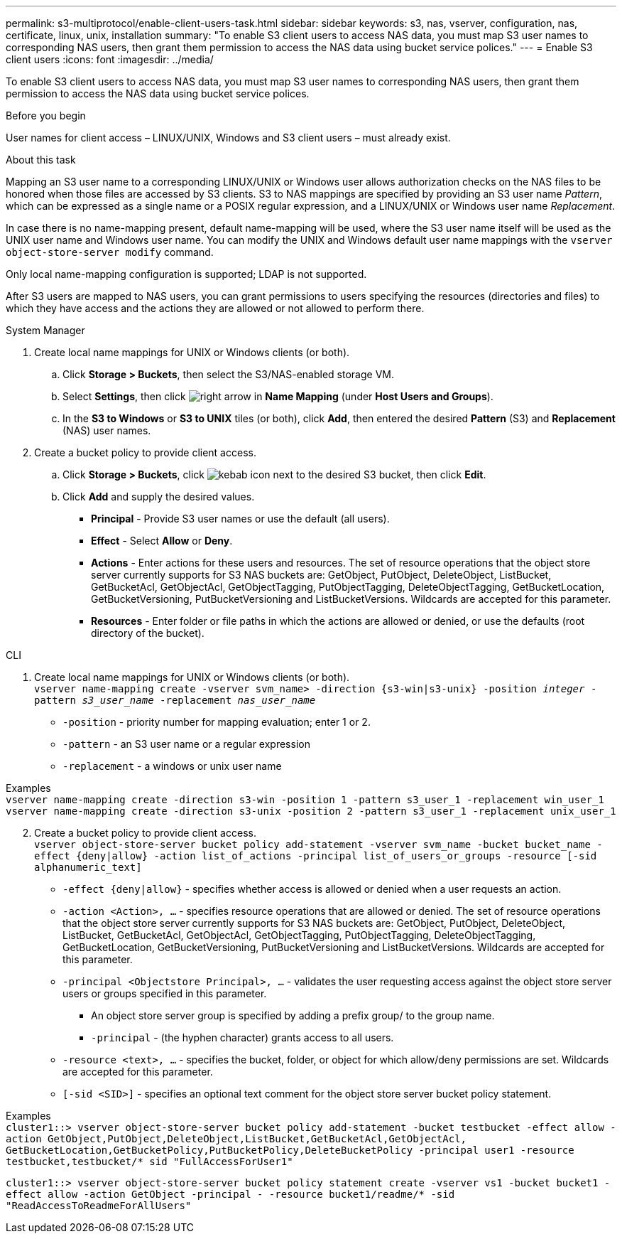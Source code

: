 ---
permalink: s3-multiprotocol/enable-client-users-task.html
sidebar: sidebar
keywords: s3, nas, vserver, configuration, nas, certificate, linux, unix, installation
summary: "To enable S3 client users to access NAS data, you must map S3 user names to corresponding NAS users, then grant them permission to access the NAS data using bucket service polices."
---
= Enable S3 client users  
:icons: font
:imagesdir: ../media/

[.lead]
To enable S3 client users to access NAS data, you must map S3 user names to corresponding NAS users, then grant them permission to access the NAS data using bucket service polices.

.Before you begin
User names for client access – LINUX/UNIX, Windows and S3 client users – must already exist.

.About this task
Mapping an S3 user name to a corresponding LINUX/UNIX or Windows user allows authorization checks on the NAS files to be honored when those files are accessed by S3 clients. S3 to NAS mappings are specified by providing an S3 user name _Pattern_, which can be expressed as a single name or a POSIX regular expression, and a LINUX/UNIX or Windows user name _Replacement_.

In case there is no name-mapping present, default name-mapping will be used, where the S3 user name itself will be used as the UNIX user name and Windows user name. You can modify the UNIX and Windows default user name mappings with the `vserver object-store-server modify` command.

Only local name-mapping configuration is supported; LDAP is not supported.

After S3 users are mapped to NAS users, you can grant permissions to users specifying the resources (directories and files) to which they have access and the actions they are allowed or not allowed to perform there.

// start tabbed area

[role="tabbed-block"]
====

.System Manager
--
. Create local name mappings for UNIX or Windows clients (or both).
.. Click *Storage > Buckets*, then select the S3/NAS-enabled storage VM.
.. Select *Settings*, then click image:../media/icon_arrow.gif[right arrow] in *Name Mapping* (under *Host Users and Groups*).
.. In the *S3 to Windows* or *S3 to UNIX* tiles (or both), click *Add*, then entered the desired *Pattern* (S3) and *Replacement* (NAS) user names.
. Create a bucket policy to provide client access.
.. Click *Storage > Buckets*, click image:../media/icon_kabob.gif[kebab icon] next to the desired S3 bucket, then click *Edit*.
.. Click *Add* and supply the desired values.
[circle]
* *Principal* - Provide S3 user names or use the default (all users). 
* *Effect* - Select *Allow* or *Deny*. 
* *Actions* - Enter actions for these users and resources. The set of resource operations that the object store server currently supports for S3 NAS buckets are: GetObject, PutObject, DeleteObject, ListBucket, GetBucketAcl, GetObjectAcl, GetObjectTagging, PutObjectTagging, DeleteObjectTagging, GetBucketLocation, GetBucketVersioning, PutBucketVersioning and ListBucketVersions. Wildcards are accepted for this parameter.
* *Resources* - Enter folder or file paths in which the actions are allowed or denied, or use the defaults (root directory of the bucket).
--

.CLI
--
. Create local name mappings for UNIX or Windows clients (or both). +
`vserver name-mapping create -vserver svm_name> -direction {s3-win|s3-unix} -position _integer_ -pattern _s3_user_name_ -replacement _nas_user_name_`
[disc]
* `-position` - priority number for mapping evaluation; enter 1 or 2.
* `-pattern` - an S3 user name or a regular expression
* `-replacement` - a windows or unix user name

Examples +
`vserver name-mapping create -direction s3-win -position 1 -pattern s3_user_1 -replacement win_user_1
vserver name-mapping create -direction s3-unix -position 2 -pattern s3_user_1 -replacement unix_user_1`

[start=2]
. Create a bucket policy to provide client access. +
`vserver object-store-server bucket policy add-statement -vserver svm_name -bucket bucket_name -effect {deny|allow}  -action list_of_actions -principal list_of_users_or_groups -resource [-sid alphanumeric_text]`
[disc]
* `-effect {deny|allow}` - specifies whether access is allowed or denied when a user requests an action.
* `-action <Action>, ...` - specifies resource operations that are allowed or denied. The set of resource operations that the object store server currently supports for S3 NAS buckets are: GetObject, PutObject, DeleteObject, ListBucket, GetBucketAcl, GetObjectAcl, GetObjectTagging, PutObjectTagging, DeleteObjectTagging, GetBucketLocation, GetBucketVersioning, PutBucketVersioning and ListBucketVersions. Wildcards are accepted for this parameter.
* `-principal <Objectstore Principal>, ...` - validates the user requesting access against the object store server users or groups specified in this parameter. 
[circle]
** An object store server group is specified by adding a prefix group/ to the group name. 
** `-principal` - (the hyphen character) grants access to all users.
* `-resource <text>, ...` - specifies the bucket, folder, or object for which allow/deny permissions are set. Wildcards are accepted for this parameter.
* `[-sid <SID>]` - specifies an optional text comment for the object store server bucket policy statement. 

Examples +
`cluster1::> vserver object-store-server bucket policy add-statement -bucket testbucket -effect allow -action  GetObject,PutObject,DeleteObject,ListBucket,GetBucketAcl,GetObjectAcl, GetBucketLocation,GetBucketPolicy,PutBucketPolicy,DeleteBucketPolicy -principal user1 -resource testbucket,testbucket/* sid "FullAccessForUser1"`

`cluster1::> vserver object-store-server bucket policy statement create -vserver vs1 -bucket bucket1 -effect allow -action GetObject -principal - -resource bucket1/readme/* -sid "ReadAccessToReadmeForAllUsers"`
--

====

// end tabbed area

// 2022 Nov 05, ONTAPDOC-564